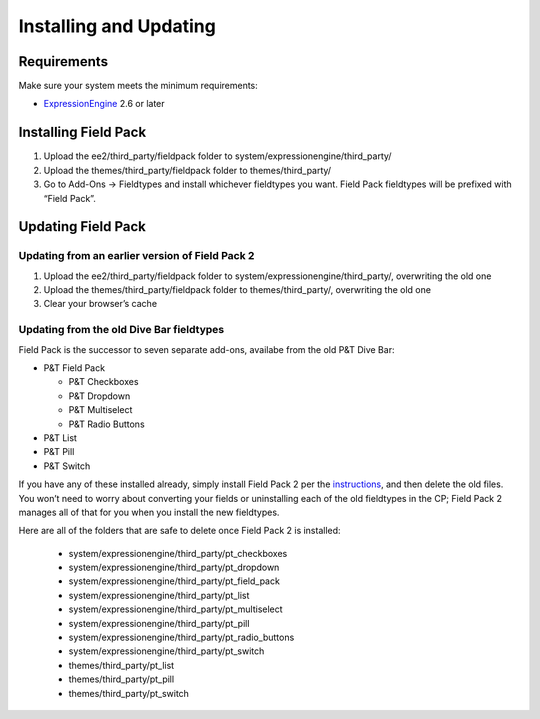 Installing and Updating
=======================


Requirements
-------------

Make sure your system meets the minimum requirements:

-  `ExpressionEngine <http://expressionengine.com/>`_ 2.6 or later


Installing Field Pack
---------------------

#. Upload the ee2/third_party/fieldpack folder to system/expressionengine/third_party/
#. Upload the themes/third_party/fieldpack folder to themes/third_party/
#. Go to Add-Ons → Fieldtypes and install whichever fieldtypes you want. Field Pack fieldtypes will be prefixed with “Field Pack”.


Updating Field Pack
-------------------

Updating from an earlier version of Field Pack 2
~~~~~~~~~~~~~~~~~~~~~~~~~~~~~~~~~~~~~~~~~~~~~~~~

#. Upload the ee2/third_party/fieldpack folder to
   system/expressionengine/third_party/, overwriting the old one
#. Upload the themes/third_party/fieldpack folder to themes/third_party/,
   overwriting the old one
#. Clear your browser’s cache


Updating from the old Dive Bar fieldtypes
~~~~~~~~~~~~~~~~~~~~~~~~~~~~~~~~~~~~~~~~~

Field Pack is the successor to seven separate add-ons, availabe from the old P&T Dive Bar:

* P&T Field Pack

  * P&T Checkboxes
  * P&T Dropdown
  * P&T Multiselect
  * P&T Radio Buttons

* P&T List
* P&T Pill
* P&T Switch

If you have any of these installed already, simply install Field Pack 2 per the `instructions <#installing-field-pack>`_, and then delete the old files. You won’t need to worry about converting your fields or uninstalling each of the old fieldtypes in the CP; Field Pack 2 manages all of that for you when you install the new fieldtypes.

Here are all of the folders that are safe to delete once Field Pack 2 is installed:

 * system/expressionengine/third_party/pt_checkboxes
 * system/expressionengine/third_party/pt_dropdown
 * system/expressionengine/third_party/pt_field_pack
 * system/expressionengine/third_party/pt_list
 * system/expressionengine/third_party/pt_multiselect
 * system/expressionengine/third_party/pt_pill
 * system/expressionengine/third_party/pt_radio_buttons
 * system/expressionengine/third_party/pt_switch
 * themes/third_party/pt_list
 * themes/third_party/pt_pill
 * themes/third_party/pt_switch
